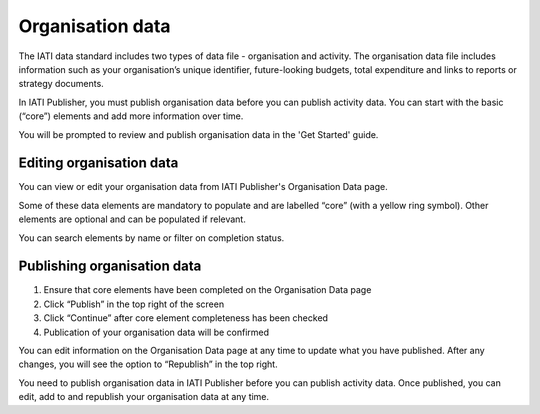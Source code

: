 ###################
Organisation data
###################

The IATI data standard includes two types of data file - organisation and activity. The organisation data file includes information such as your organisation’s unique identifier, future-looking budgets, total expenditure and links to reports or strategy documents. 

In IATI Publisher, you must publish organisation data before you can publish activity data. You can start with the basic (“core”) elements and add more information over time.

You will be prompted to review and publish organisation data in the 'Get Started' guide.

Editing organisation data
-------------------------
You can view or edit your organisation data from IATI Publisher's Organisation Data page.

Some of these data elements are mandatory to populate and are labelled “core” (with a yellow ring symbol). Other elements are optional and can be populated if relevant.

You can search elements by name or filter on completion status.


Publishing organisation data
----------------------------

1. Ensure that core elements have been completed on the Organisation Data page
2. Click “Publish” in the top right of the screen
3. Click “Continue” after core element completeness has been checked
4. Publication of your organisation data will be confirmed

You can edit information on the Organisation Data page at any time to update what you have published. After any changes, you will see the option to “Republish” in the top right.

You need to publish organisation data in IATI Publisher before you can publish activity data. Once published, you can edit, add to and republish your organisation data at any time.
